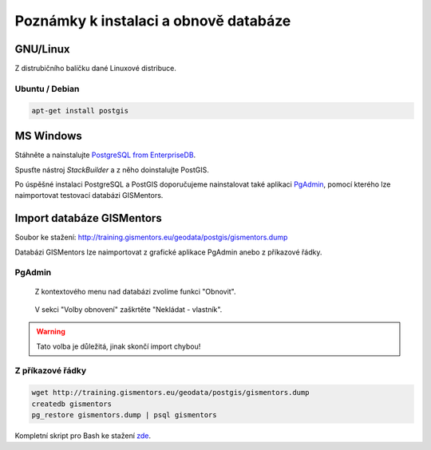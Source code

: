 ======================================
Poznámky k instalaci a obnově databáze
======================================

GNU/Linux
---------

Z distrubičního balíčku dané Linuxové distribuce.

Ubuntu / Debian
^^^^^^^^^^^^^^^

.. code-block:: bash

   apt-get install postgis

MS Windows
----------

Stáhněte a nainstalujte `PostgreSQL from EnterpriseDB
<http://www.enterprisedb.com/products-services-training/pgdownload>`_.

.. figure:: ../images/instalace-win-0.png
   :scale-latex: 70
              
   Zvolte 32 anebo 64bitovou verzi.

.. raw:: latex

   \newpage

.. figure:: ../images/instalace-win-1.png
   :width: 400px
   :scale-latex: 48
              
.. figure:: ../images/instalace-win-2.png
   :width: 400px
   :scale-latex: 48
              
   Určete adresář na disku, kam se PostgreSQL nainstaluje.

.. figure:: ../images/instalace-win-3.png
   :width: 400px
   :scale-latex: 48
              
   V dalším kroku zvolte adresář, kam se budou ukládat uživatelská
   data (mohou být velká podle toho k čemu budete databázi využívat).

Spusťte nástroj *StackBuilder* a z něho doinstalujte PostGIS.
      
.. figure:: ../images/instalace-win-5.png
   :width: 400px
   :scale-latex: 48

.. raw:: latex

   \newpage

.. figure:: ../images/instalace-win-6.png
   :width: 400px
   :scale-latex: 48
              
   Zvolíme databázový server, do kterého chceme doinstalovat PostGIS.

.. figure:: ../images/instalace-win-7.png
   :width: 400px
   :scale-latex: 48
              
   V prostředí Stack Builderu v sekci Spatial Extensions zvolíme verzi
   PostGIS podle toho, zda jste nainstalovali 32 anebo 64bitovou verzi
   PostgreSQL.

.. figure:: ../images/instalace-win-8.png
   :width: 400px
   :scale-latex: 48
   
.. figure:: ../images/instalace-win-9.png
   :width: 400px
   :scale-latex: 48

.. raw:: latex

   \newpage
                 
.. figure:: ../images/instalace-win-10.png
   :width: 400px
   :scale-latex: 48
              
   Adresář s nainstalovaným PostgreSQL by měl instalátor detekován
   automaticky.

.. noteadvanced::

   V PostGIS lze pracovat i s rastrovými daty, viz :skoleni:`školení
   PostGIS pro pokročilé
   <postgis-pokrocily/kapitoly/9_rastry.html>`. Pokud plánujeme
   pracovat i s rastrovými daty v databázi PostGIS musíme tuto
   funkcionalitu aktivovat již při instalaci.


   .. figure:: ../images/instalace-win-11.png
      :width: 400px
      :scale-latex: 48
              
   .. figure:: ../images/instalace-win-12.png
      :width: 400px
      :scale-latex: 48
                 
   .. figure:: ../images/instalace-win-13.png
      :width: 400px
      :scale-latex: 48
                 
Po úspěšné instalaci PostgreSQL a PostGIS doporučujeme nainstalovat
také aplikaci `PgAdmin <http://www.pgadmin.org>`_, pomocí kterého lze
naimportovat testovací databázi GISMentors.

.. raw:: latex

   \newpage

Import databáze GISMentors
--------------------------

Soubor ke stažení: http://training.gismentors.eu/geodata/postgis/gismentors.dump

Databázi GISMentors lze naimportovat z grafické aplikace PgAdmin anebo
z příkazové řádky.

PgAdmin
^^^^^^^

.. figure:: ../images/restore-db-1.png
   :scale-latex: 45
	      
   Po připojení k databázovému serveru vytvoříme novou databázi.

.. figure:: ../images/restore-db-2.png
   :width: 400px
   :scale-latex: 40
              
   Databázi nazveme "gismentors".

.. raw:: latex

   \newpage
   
.. figure:: ../images/restore-db-3.png

   Z kontextového menu nad databázi zvolíme funkci "Obnovit".

.. figure:: ../images/restore-db-4.png
   :scale-latex: 60
              
   V dialogu pro výběr souboru zvolíme dávku "gismentors.dump" (je
   potřeba nastavit masku na "Všechny soubory").

.. figure:: ../images/restore-db-5.png
   :width: 400px   
   :scale-latex: 45

.. raw:: latex

   \newpage

.. figure:: ../images/restore-db-6.png

   V sekci "Volby obnovení" zaškrtěte "Nekládat - vlastník".

.. warning:: Tato volba je důležitá, jinak skončí import chybou!

.. figure:: ../images/restore-db-7.png
   :scale-latex: 55
              
Z příkazové řádky
^^^^^^^^^^^^^^^^^            

.. code-block:: bash

   wget http://training.gismentors.eu/geodata/postgis/gismentors.dump
   createdb gismentors
   pg_restore gismentors.dump | psql gismentors

Kompletní skript pro Bash ke stažení `zde
<https://raw.githubusercontent.com/GISMentors/dataset/master/postgis/create_db_from_dump.sh>`_.
